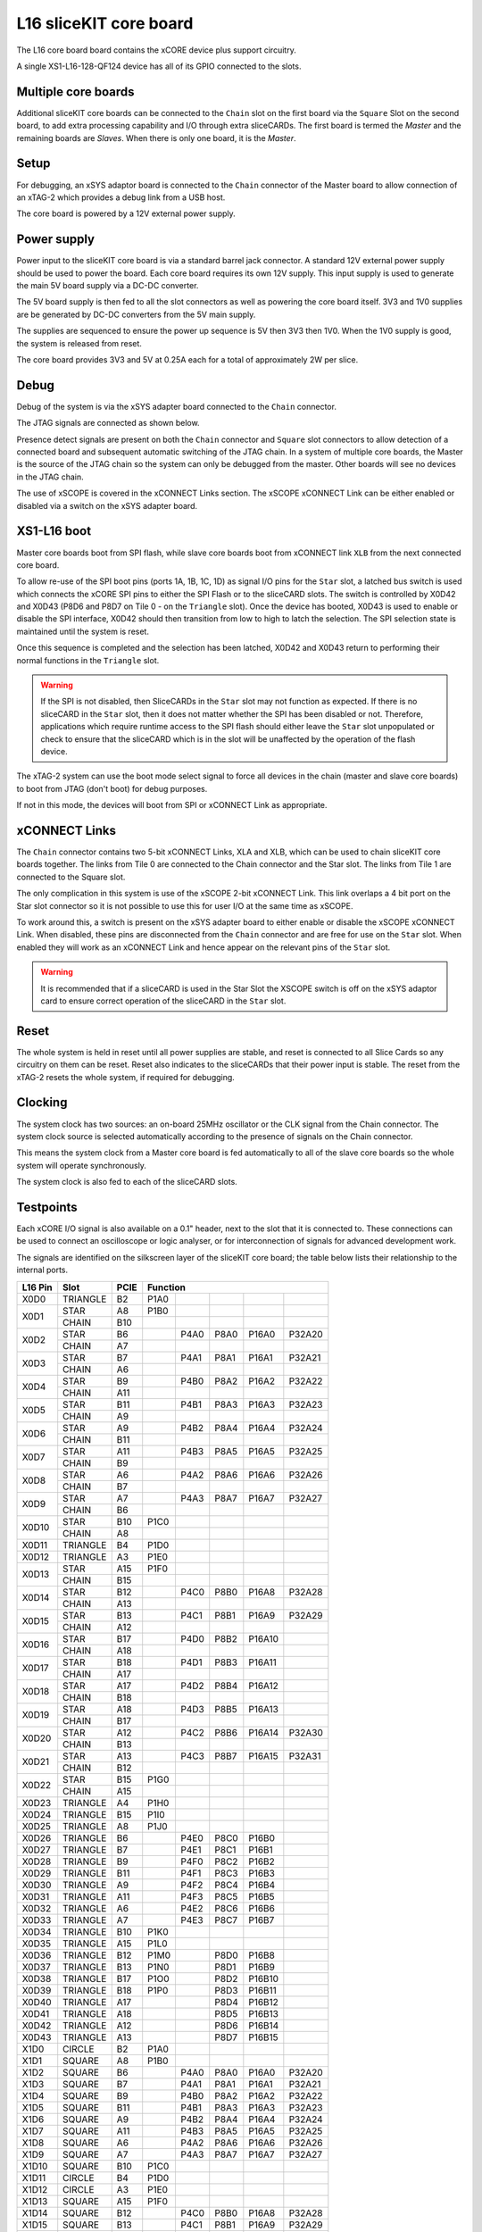 L16 sliceKIT core board
========================

The L16 core board board contains the xCORE device plus support circuitry.

A single XS1-L16-128-QF124 device has all of its GPIO connected to the slots. 

.. image:: images/l2_core_board.*

Multiple core boards
--------------------

Additional sliceKIT core boards can be connected to the  ``Chain`` slot on the first board via the ``Square`` Slot on the second board, to add extra processing capability and I/O through extra sliceCARDs. The first board is termed the *Master* and the remaining boards are *Slaves*. When there is only one board, it is the *Master*.

Setup
-----

For debugging, an xSYS adaptor board is connected to the ``Chain`` connector of the Master board to allow connection of an xTAG-2 which provides a debug link from a USB host.

The core board is powered by a 12V external power supply.

Power supply
------------

Power input to the sliceKIT core board is via a standard barrel jack connector. A standard 12V external power supply should be used to power the board. Each core board requires its own 12V supply. This input supply is used to generate the main 5V board supply via a DC-DC converter.

The 5V board supply is then fed to all the slot connectors as well as powering the core board itself. 3V3 and 1V0 supplies are be generated by DC-DC converters from the 5V main supply. 

The supplies are sequenced to ensure the power up sequence is 5V then 3V3 then 1V0. When the 1V0 supply is good, the system is released from reset.

The core board provides 3V3 and 5V at 0.25A each for a total of approximately 2W per slice.

Debug
------

Debug of the system is via the xSYS adapter board connected to the ``Chain`` connector.

The JTAG signals are connected as shown below.

.. image:: images/jtagchain.*

Presence detect signals are present on both the ``Chain`` connector and ``Square`` slot connectors to allow detection of a connected board and subsequent automatic switching of the JTAG chain.  In a system of multiple core boards, the Master is the source of the JTAG chain so the system can only be debugged from the master. Other boards will see no devices in the JTAG chain.

The use of xSCOPE is covered in the xCONNECT Links section. The xSCOPE xCONNECT Link can be either enabled or disabled via a switch on the xSYS adapter board.

XS1-L16 boot
------------

Master core boards boot from SPI flash, while slave core boards boot from xCONNECT link ``XLB`` from the next connected core board. 

To allow re-use of the SPI boot pins (ports 1A, 1B, 1C, 1D) as signal I/O pins for the ``Star`` slot, a latched bus switch is used which connects the xCORE SPI pins to either the SPI Flash or to the sliceCARD slots. The switch is controlled by X0D42 and X0D43 (P8D6 and P8D7 on Tile 0 - on the ``Triangle`` slot). Once the device has booted, X0D43 is used to enable or disable the SPI interface, X0D42 should then transition from low to high to latch the selection. The SPI selection state is maintained until the system is reset. 

.. image:: images/spiselectflow.*

Once this sequence is completed and the selection has been latched, X0D42 and X0D43 return to performing their normal functions in the ``Triangle`` slot.

.. warning:: If the SPI is not disabled, then SliceCARDs in the ``Star`` slot may not function as expected. If there is no sliceCARD in the ``Star`` slot, then it does not matter whether the SPI has been disabled or not. Therefore, applications which require runtime access to the SPI flash should either leave the ``Star`` slot unpopulated or check to ensure that the sliceCARD which is in the slot will be unaffected by the operation of the flash device.

The xTAG-2 system can use the boot mode select signal to force all devices in the chain (master and slave core boards) to boot from JTAG (don't boot) for debug purposes. 

If not in this mode, the devices will boot from SPI or xCONNECT Link as appropriate.

xCONNECT Links
--------------

The ``Chain`` connector contains two 5-bit xCONNECT Links, XLA and XLB, which can be used to chain sliceKIT core boards together. The links from Tile 0 are connected to the Chain connector and the Star slot.  The links from Tile 1 are connected to the Square slot. 

The only complication in this system is use of the xSCOPE 2-bit xCONNECT Link. This link overlaps a 4 bit port on the Star slot connector so it is not possible to use this for user I/O at the same time as xSCOPE. 

To work around this, a switch is present on the xSYS adapter board to either enable or disable the xSCOPE xCONNECT Link. 
When disabled, these pins are disconnected from the ``Chain`` connector and are free for use on the ``Star`` slot. When enabled they will work as an xCONNECT Link and hence appear on the relevant pins of the ``Star`` slot. 

.. image:: images/xsys_detail.*

.. warning:: It is recommended that if a sliceCARD is used in the Star Slot the XSCOPE switch is off on the xSYS adaptor card to ensure correct operation of the sliceCARD in the ``Star`` slot.


Reset
-----

The whole system is held in reset until all power supplies are stable, and reset is connected to all Slice Cards so any circuitry on them can be reset. 
Reset also indicates to the sliceCARDs that their power input is stable. The reset from the xTAG-2 resets the whole system, if required for debugging.

Clocking
--------

The system clock has two sources: an on-board 25MHz oscillator or the CLK signal from the Chain connector. The system clock source is selected automatically according to the presence of signals on the Chain connector. 

This means the system clock from a Master core board is fed automatically to all of the slave core boards so the whole system will operate synchronously.

The system clock is also fed to each of the sliceCARD slots.

.. _sec_IO_crossref:

Testpoints
----------

Each xCORE I/O signal is also available on a 0.1" header, next to the slot that it is connected to. 
These connections can be used to connect an oscilloscope or logic analyser, or for interconnection of signals for advanced development work.

The signals are identified on the silkscreen layer of the sliceKIT core board; the table below lists their relationship to the internal ports.

+--------+-------------+--------+--------------------------------------------+
|L16 Pin | Slot        | PCIE   | Function                                   |
+========+=============+========+========+========+========+========+========+
|X0D0    | TRIANGLE    | B2     | P1A0   |        |        |        |        |
+--------+-------------+--------+--------+--------+--------+--------+--------+
|X0D1    | STAR        | A8     | P1B0   |        |        |        |        |
+        +-------------+--------+--------+--------+--------+--------+--------+
|        | CHAIN       | B10    |        |        |        |        |        |
+--------+-------------+--------+--------+--------+--------+--------+--------+
|X0D2    | STAR        | B6     |        | P4A0   | P8A0   | P16A0  | P32A20 |
+        +-------------+--------+--------+--------+--------+--------+--------+
|        | CHAIN       | A7     |        |        |        |        |        |
+--------+-------------+--------+--------+--------+--------+--------+--------+
|X0D3    | STAR        | B7     |        | P4A1   | P8A1   | P16A1  | P32A21 |
+        +-------------+--------+--------+--------+--------+--------+--------+
|        | CHAIN       | A6     |        |        |        |        |        |
+--------+-------------+--------+--------+--------+--------+--------+--------+
|X0D4    | STAR        | B9     |        | P4B0   | P8A2   | P16A2  | P32A22 |
+        +-------------+--------+--------+--------+--------+--------+--------+
|        | CHAIN       | A11    |        |        |        |        |        |
+--------+-------------+--------+--------+--------+--------+--------+--------+
|X0D5    | STAR        | B11    |        | P4B1   | P8A3   | P16A3  | P32A23 |
+        +-------------+--------+--------+--------+--------+--------+--------+
|        | CHAIN       | A9     |        |        |        |        |        |
+--------+-------------+--------+--------+--------+--------+--------+--------+
|X0D6    | STAR        | A9     |        | P4B2   | P8A4   | P16A4  | P32A24 |
+        +-------------+--------+--------+--------+--------+--------+--------+
|        | CHAIN       | B11    |        |        |        |        |        |
+--------+-------------+--------+--------+--------+--------+--------+--------+ 	  
|X0D7    | STAR        | A11    |        | P4B3   | P8A5   | P16A5  | P32A25 |
+        +-------------+--------+--------+--------+--------+--------+--------+
|        | CHAIN       | B9     |        |        |        |        |        |
+--------+-------------+--------+--------+--------+--------+--------+--------+		  
|X0D8    | STAR        | A6     |        | P4A2   | P8A6   | P16A6  | P32A26 |
+        +-------------+--------+--------+--------+--------+--------+--------+
|        | CHAIN       | B7     |        |        |        |        |        |
+--------+-------------+--------+--------+--------+--------+--------+--------+		  
|X0D9    | STAR        | A7     |        | P4A3   | P8A7   | P16A7  | P32A27 |
+        +-------------+--------+--------+--------+--------+--------+--------+
|        | CHAIN       | B6     |        |        |        |        |        |
+--------+-------------+--------+--------+--------+--------+--------+--------+		  
|X0D10   | STAR        | B10    | P1C0   |        |        |        |        |
+        +-------------+--------+--------+--------+--------+--------+--------+
|        | CHAIN       | A8     |        |        |        |        |        |
+--------+-------------+--------+--------+--------+--------+--------+--------+		  
|X0D11   | TRIANGLE    | B4     | P1D0   |        |        |        |        |
+--------+-------------+--------+--------+--------+--------+--------+--------+ 
|X0D12   | TRIANGLE    | A3     | P1E0   |        |        |        |        |
+--------+-------------+--------+--------+--------+--------+--------+--------+ 
|X0D13   | STAR        | A15    | P1F0   |        |        |        |        |
+        +-------------+--------+--------+--------+--------+--------+--------+
|        | CHAIN       | B15    |        |        |        |        |        |
+--------+-------------+--------+--------+--------+--------+--------+--------+		  
|X0D14   | STAR        | B12    |        | P4C0   | P8B0   | P16A8  | P32A28 |
+        +-------------+--------+--------+--------+--------+--------+--------+
|        | CHAIN       | A13    |        |        |        |        |        |
+--------+-------------+--------+--------+--------+--------+--------+--------+		  
|X0D15   | STAR        | B13    |        | P4C1   | P8B1   | P16A9  | P32A29 |
+        +-------------+--------+--------+--------+--------+--------+--------+
|        | CHAIN       | A12    |        |        |        |        |        |
+--------+-------------+--------+--------+--------+--------+--------+--------+		  
|X0D16   | STAR        | B17    |        | P4D0   | P8B2   | P16A10 |        |
+        +-------------+--------+--------+--------+--------+--------+--------+
|        | CHAIN       | A18    |        |        |        |        |        |
+--------+-------------+--------+--------+--------+--------+--------+--------+		  
|X0D17   | STAR        | B18    |        | P4D1   | P8B3   | P16A11 |        |
+        +-------------+--------+--------+--------+--------+--------+--------+
|        | CHAIN       | A17    |        |        |        |        |        |
+--------+-------------+--------+--------+--------+--------+--------+--------+		  
|X0D18   | STAR        | A17    |        | P4D2   | P8B4   | P16A12 |        |
+        +-------------+--------+--------+--------+--------+--------+--------+
|        | CHAIN       | B18    |        |        |        |        |        |
+--------+-------------+--------+--------+--------+--------+--------+--------+		  
|X0D19   | STAR        | A18    |        | P4D3   | P8B5   | P16A13 |        |
+        +-------------+--------+--------+--------+--------+--------+--------+
|        | CHAIN       | B17    |        |        |        |        |        |
+--------+-------------+--------+--------+--------+--------+--------+--------+		  
|X0D20   | STAR        | A12    |        | P4C2   | P8B6   | P16A14 | P32A30 |
+        +-------------+--------+--------+--------+--------+--------+--------+
|        | CHAIN       | B13    |        |        |        |        |        |
+--------+-------------+--------+--------+--------+--------+--------+--------+		  
|X0D21   | STAR        | A13    |        | P4C3   | P8B7   | P16A15 | P32A31 |
+        +-------------+--------+--------+--------+--------+--------+--------+
|        | CHAIN       | B12    |        |        |        |        |        |
+--------+-------------+--------+--------+--------+--------+--------+--------+		  
|X0D22   | STAR        | B15    | P1G0   |        |        |        |        |
+        +-------------+--------+--------+--------+--------+--------+--------+
|        | CHAIN       | A15    |        |        |        |        |        |
+--------+-------------+--------+--------+--------+--------+--------+--------+		  
|X0D23   | TRIANGLE    | A4     | P1H0   |        |        |        |        |
+--------+-------------+--------+--------+--------+--------+--------+--------+
|X0D24   | TRIANGLE    | B15    | P1I0   |        |        |        |        |
+--------+-------------+--------+--------+--------+--------+--------+--------+
|X0D25   | TRIANGLE    | A8     | P1J0   |        |        |        |        |
+--------+-------------+--------+--------+--------+--------+--------+--------+
|X0D26   | TRIANGLE    | B6     |        | P4E0   | P8C0   | P16B0  |        |
+--------+-------------+--------+--------+--------+--------+--------+--------+
|X0D27   | TRIANGLE    | B7     |        | P4E1   | P8C1   | P16B1  |        |
+--------+-------------+--------+--------+--------+--------+--------+--------+
|X0D28   | TRIANGLE    | B9     |        | P4F0   | P8C2   | P16B2  |        |
+--------+-------------+--------+--------+--------+--------+--------+--------+
|X0D29   | TRIANGLE    | B11    |        | P4F1   | P8C3   | P16B3  |        |
+--------+-------------+--------+--------+--------+--------+--------+--------+
|X0D30   | TRIANGLE    | A9     |        | P4F2   | P8C4   | P16B4  |        |
+--------+-------------+--------+--------+--------+--------+--------+--------+
|X0D31   | TRIANGLE    | A11    |        | P4F3   | P8C5   | P16B5  |        |
+--------+-------------+--------+--------+--------+--------+--------+--------+
|X0D32   | TRIANGLE    | A6     |        | P4E2   | P8C6   | P16B6  |        |
+--------+-------------+--------+--------+--------+--------+--------+--------+
|X0D33   | TRIANGLE    | A7     |        | P4E3   | P8C7   | P16B7  |        |
+--------+-------------+--------+--------+--------+--------+--------+--------+
|X0D34   | TRIANGLE    | B10    | P1K0   |        |        |        |        |
+--------+-------------+--------+--------+--------+--------+--------+--------+
|X0D35   | TRIANGLE    | A15    | P1L0   |        |        |        |        |
+--------+-------------+--------+--------+--------+--------+--------+--------+
|X0D36   | TRIANGLE    | B12    | P1M0   |        | P8D0   | P16B8  |        |
+--------+-------------+--------+--------+--------+--------+--------+--------+
|X0D37   | TRIANGLE    | B13    | P1N0   |        | P8D1   | P16B9  |        |
+--------+-------------+--------+--------+--------+--------+--------+--------+
|X0D38   | TRIANGLE    | B17    | P1O0   |        | P8D2   | P16B10 |        |
+--------+-------------+--------+--------+--------+--------+--------+--------+
|X0D39   | TRIANGLE    | B18    | P1P0   |        | P8D3   | P16B11 |        |
+--------+-------------+--------+--------+--------+--------+--------+--------+
|X0D40   | TRIANGLE    | A17    |        |        | P8D4   | P16B12 |        |
+--------+-------------+--------+--------+--------+--------+--------+--------+
|X0D41   | TRIANGLE    | A18    |        |        | P8D5   | P16B13 |        |
+--------+-------------+--------+--------+--------+--------+--------+--------+
|X0D42   | TRIANGLE    | A12    |        |        | P8D6   | P16B14 |        |
+--------+-------------+--------+--------+--------+--------+--------+--------+
|X0D43   | TRIANGLE    | A13    |        |        | P8D7   | P16B15 |        |
+--------+-------------+--------+--------+--------+--------+--------+--------+
|X1D0    | CIRCLE      | B2     | P1A0   |        |        |        |        |
+--------+-------------+--------+--------+--------+--------+--------+--------+
|X1D1    | SQUARE      | A8     | P1B0   |        |        |        |        |
+--------+-------------+--------+--------+--------+--------+--------+--------+
|X1D2    | SQUARE      | B6     |        | P4A0   | P8A0   | P16A0  | P32A20 |
+--------+-------------+--------+--------+--------+--------+--------+--------+
|X1D3    | SQUARE      | B7     |        | P4A1   | P8A1   | P16A1  | P32A21 |
+--------+-------------+--------+--------+--------+--------+--------+--------+
|X1D4    | SQUARE      | B9     |        | P4B0   | P8A2   | P16A2  | P32A22 |
+--------+-------------+--------+--------+--------+--------+--------+--------+
|X1D5    | SQUARE      | B11    |        | P4B1   | P8A3   | P16A3  | P32A23 |
+--------+-------------+--------+--------+--------+--------+--------+--------+
|X1D6    | SQUARE      | A9     |        | P4B2   | P8A4   | P16A4  | P32A24 |
+--------+-------------+--------+--------+--------+--------+--------+--------+
|X1D7    | SQUARE      | A11    |        | P4B3   | P8A5   | P16A5  | P32A25 |
+--------+-------------+--------+--------+--------+--------+--------+--------+
|X1D8    | SQUARE      | A6     |        | P4A2   | P8A6   | P16A6  | P32A26 |
+--------+-------------+--------+--------+--------+--------+--------+--------+
|X1D9    | SQUARE      | A7     |        | P4A3   | P8A7   | P16A7  | P32A27 |
+--------+-------------+--------+--------+--------+--------+--------+--------+
|X1D10   | SQUARE      | B10    | P1C0   |        |        |        |        |
+--------+-------------+--------+--------+--------+--------+--------+--------+
|X1D11   | CIRCLE      | B4     | P1D0   |        |        |        |        |
+--------+-------------+--------+--------+--------+--------+--------+--------+
|X1D12   | CIRCLE      | A3     | P1E0   |        |        |        |        |
+--------+-------------+--------+--------+--------+--------+--------+--------+
|X1D13   | SQUARE      | A15    | P1F0   |        |        |        |        |
+--------+-------------+--------+--------+--------+--------+--------+--------+
|X1D14   | SQUARE      | B12    |        | P4C0   | P8B0   | P16A8  | P32A28 |
+--------+-------------+--------+--------+--------+--------+--------+--------+
|X1D15   | SQUARE      | B13    |        | P4C1   | P8B1   | P16A9  | P32A29 |
+--------+-------------+--------+--------+--------+--------+--------+--------+
|X1D16   | SQUARE      | B17    |        | P4D0   | P8B2   | P16A10 |        |
+--------+-------------+--------+--------+--------+--------+--------+--------+
|X1D17   | SQUARE      | B18    |        | P4D1   | P8B3   | P16A11 |        |
+--------+-------------+--------+--------+--------+--------+--------+--------+
|X1D18   | SQUARE      | A17    |        | P4D2   | P8B4   | P16A12 |        |
+--------+-------------+--------+--------+--------+--------+--------+--------+
|X1D19   | SQUARE      | A18    |        | P4D3   | P8B5   | P16A13 |        |
+--------+-------------+--------+--------+--------+--------+--------+--------+
|X1D20   | SQUARE      | A12    |        | P4C2   | P8B6   | P16A14 | P32A30 |
+--------+-------------+--------+--------+--------+--------+--------+--------+
|X1D21   | SQUARE      | A13    |        | P4C3   | P8B7   | P16A15 | P32A31 |
+--------+-------------+--------+--------+--------+--------+--------+--------+
|X1D22   | SQUARE      | B15    | P1G0   |        |        |        |        |
+--------+-------------+--------+--------+--------+--------+--------+--------+
|X1D23   | CIRCLE      | A4     | P1H0   |        |        |        |        |
+--------+-------------+--------+--------+--------+--------+--------+--------+
|X1D24   | CIRCLE      | B15    | P1I0   |        |        |        |        |
+--------+-------------+--------+--------+--------+--------+--------+--------+
|X1D25   | CIRCLE      | A8     | P1J0   |        |        |        |        |
+--------+-------------+--------+--------+--------+--------+--------+--------+
|X1D26   | CIRCLE      | B6     |        | P4E0   | P8C0   | P16B0  |        |
+--------+-------------+--------+--------+--------+--------+--------+--------+
|X1D27   | CIRCLE      | B7     |        | P4E1   | P8C1   | P16B1  |        |
+--------+-------------+--------+--------+--------+--------+--------+--------+
|X1D28   | CIRCLE      | B9     |        | P4F0   | P8C2   | P16B2  |        |
+--------+-------------+--------+--------+--------+--------+--------+--------+
|X1D29   | CIRCLE      | B11    |        | P4F1   | P8C3   | P16B3  |        |
+--------+-------------+--------+--------+--------+--------+--------+--------+
|X1D30   | CIRCLE      | A9     |        | P4F2   | P8C4   | P16B4  |        |
+--------+-------------+--------+--------+--------+--------+--------+--------+
|X1D31   | CIRCLE      | A11    |        | P4F3   | P8C5   | P16B5  |        |
+--------+-------------+--------+--------+--------+--------+--------+--------+
|X1D32   | CIRCLE      | A6     |        | P4E2   | P8C6   | P16B6  |        |
+--------+-------------+--------+--------+--------+--------+--------+--------+
|X1D33   | CIRCLE      | A7     |        | P4E3   | P8C7   | P16B7  |        |
+--------+-------------+--------+--------+--------+--------+--------+--------+
|X1D34   | CIRCLE      | B10    | P1K0   |        |        |        |        |
+--------+-------------+--------+--------+--------+--------+--------+--------+
|X1D35   | CIRCLE      | A15    | P1L0   |        |        |        |        |
+--------+-------------+--------+--------+--------+--------+--------+--------+
|X1D36   | CIRCLE      | B12    | P1M0   |        | P8D0   | P16B8  |        |
+--------+-------------+--------+--------+--------+--------+--------+--------+
|X1D37   | CIRCLE      | B13    | P1N0   |        | P8D1   | P16B9  |        |
+--------+-------------+--------+--------+--------+--------+--------+--------+
|X1D38   | CIRCLE      | B17    | P1O0   |        | P8D2   | P16B10 |        |
+--------+-------------+--------+--------+--------+--------+--------+--------+
|X1D39   | CIRCLE      | B18    | P1P0   |        | P8D3   | P16B11 |        |
+--------+-------------+--------+--------+--------+--------+--------+--------+

Slot pinouts
------------

The signal assignments for the connectors on the core board and sliceCARDs are shown in the table below.

STAR                                                                                                                                    
++++
+--------------+--------+--------------------------------------------+
| PCIE B (TOP) | SIGNAL | FUNCTION                                   |
+==============+========+========+========+========+========+========+
| B1           | NC     | NOT CONNECTED                              |
+--------------+--------+--------+--------+--------+--------+--------+
| B2           | NC     | NOT CONNECTED                              |
+--------------+--------+--------+--------+--------+--------+--------+
| B3           |*GND*   | POWER SUPPLY GROUND                        |
+--------------+--------+--------+--------+--------+--------+--------+
| B4           | NC     | NOT CONNECTED                              |
+--------------+--------+--------+--------+--------+--------+--------+
| B5           |*3V3*   | POWER SUPPLY 3.3V                          |
+--------------+--------+--------+--------+--------+--------+--------+
| B6           | X0D2   |        | P4A0   | P8A0   | P16A0  | P32A20 |
+--------------+--------+--------+--------+--------+--------+--------+
| B7           | X0D3   |        | P4A1   | P8A1   | P16A1  | P32A21 |
+--------------+--------+--------+--------+--------+--------+--------+
| B8           |*GND*   | POWER SUPPLY GROUND                        |
+--------------+--------+--------+--------+--------+--------+--------+
| B9           | X0D4   |        | P4B0   | P8A2   | P16A2  | P32A22 |
+--------------+--------+--------+--------+--------+--------+--------+
| B10          | X0D10  | P1C0   |        |        |        |        |
+--------------+--------+--------+--------+--------+--------+--------+
| B11          | X0D5   |        | P4B1   | P8A3   | P16A3  | P32A23 |
+--------------+--------+--------+--------+--------+--------+--------+
|**KEY**       |**KEY** |**MECHANICAL KEY**                          |
+--------------+--------+--------+--------+--------+--------+--------+
| B12          | X0D14  |        | P4C0   | P8B0   | P16A8  | P32A28 |
+--------------+--------+--------+--------+--------+--------+--------+
| B13          | X0D15  |        | P4C1   | P8B1   | P16A9  | P32A29 |
+--------------+--------+--------+--------+--------+--------+--------+
| B14          |*CLK*   | MAIN SYSTEM CLOCK                          |
+--------------+--------+--------+--------+--------+--------+--------+
| B15          | X0D22  | P1G0   |        |        |        |        |
+--------------+--------+--------+--------+--------+--------+--------+
| B16          |*GND*   | POWER SUPPLY GROUND                        |
+--------------+--------+--------+--------+--------+--------+--------+
| B17          | X0D16  |        | P4D0   | P8B2   | P16A10 |        |
+--------------+--------+--------+--------+--------+--------+--------+
| B18          | X0D17  |        | P4D1   | P8B3   | P16A11 |        |
+--------------+--------+--------+--------+--------+--------+--------+

+--------------+--------+--------------------------------------------+
| PCIE A (BOT) | SIGNAL | FUNCTION                                   |
+==============+========+========+========+========+========+========+
| A1           | NC     | NOT CONNECTED                              |
+--------------+--------+--------+--------+--------+--------+--------+
| A2           |*5V*    | POWER SUPPLY 5V                            |
+--------------+--------+--------+--------+--------+--------+--------+
| A3           | NC     | NOT CONNECTED                              |
+--------------+--------+--------+--------+--------+--------+--------+
| A4           | NC     | NOT CONNECTED                              |
+--------------+--------+--------+--------+--------+--------+--------+
| A5           |*GND*   | POWER SUPPLY GROUND                        |
+--------------+--------+--------+--------+--------+--------+--------+
| A6           | X0D8   |        | P4A2   | P8A6   | P16A6  | P32A26 |
+--------------+--------+--------+--------+--------+--------+--------+
| A7           | X0D9   |        | P4A3   | P8A7   | P16A7  | P32A27 |
+--------------+--------+--------+--------+--------+--------+--------+
| A8           | X0D1   | P1B0   |        |        |        |        |
+--------------+--------+--------+--------+--------+--------+--------+
| A9           | X0D6   |        | P4B2   | P8A4   | P16A4  | P32A24 |
+--------------+--------+--------+--------+--------+--------+--------+
| A10          |*GND*   | POWER SUPPLY GROUND                        |
+--------------+--------+--------+--------+--------+--------+--------+
| A11          | X0D7   |        | P4B3   | P8A5   | P16A5  | P32A25 |
+--------------+--------+--------+--------+--------+--------+--------+
|**KEY**       |**KEY** | **MECHANICAL KEY**                         |
+--------------+--------+--------+--------+--------+--------+--------+
| A12          | X0D20  |        | P4C2   | P8B6   | P16A14 | P32A30 |
+--------------+--------+--------+--------+--------+--------+--------+
| A13          | X0D21  |        | P4C3   | P8B7   | P16A15 | P32A31 |
+--------------+--------+--------+--------+--------+--------+--------+
| A14          |*GND*   | POWER SUPPLY GROUND                        |
+--------------+--------+--------+--------+--------+--------+--------+
| A15          | X0D13  | P1F0   |        |        |        |        |
+--------------+--------+--------+--------+--------+--------+--------+
| A16          |*RST_N* | SYSTEM RESET (ACTIVE LOW)                  |
+--------------+--------+--------+--------+--------+--------+--------+
| A17          | X0D18  |        | P4D2   | P8B4   | P16A12 |        |
+--------------+--------+--------+--------+--------+--------+--------+
| A18          | X0D19  |        | P4D3   | P8B5   | P16A13 |        |
+--------------+--------+--------+--------+--------+--------+--------+

SQUARE                                                                                                                                  
++++++
+--------------+--------+--------------------------------------------+
| PCIE B (TOP) | SIGNAL | FUNCTION                                   |
+==============+========+========+========+========+========+========+
| B1           |*DEBUG* | XSYS DEBUG SIGNAL                          |
+--------------+--------+--------+--------+--------+--------+--------+
| B2           |*TCK*   | XSYS TCK SIGNAL                            |
+--------------+--------+--------+--------+--------+--------+--------+
| B3           |*GND*   | POWER SUPPLY GROUND                        |
+--------------+--------+--------+--------+--------+--------+--------+
| B4           |*TDI*   | XSYS TDI SIGNAL                            |
+--------------+--------+--------+--------+--------+--------+--------+
| B5           |*3V3*   | POWER SUPPLY 3.3V                          |
+--------------+--------+--------+--------+--------+--------+--------+
| B6           | X1D2   |        | P4A0   | P8A0   | P16A0  | P32A20 |
+--------------+--------+--------+--------+--------+--------+--------+
| B7           | X1D3   |        | P4A1   | P8A1   | P16A1  | P32A21 |
+--------------+--------+--------+--------+--------+--------+--------+
| B8           |*GND*   | POWER SUPPLY GROUND                        |
+--------------+--------+--------+--------+--------+--------+--------+
| B9           | X1D4   |        | P4B0   | P8A2   | P16A2  | P32A22 |
+--------------+--------+--------+--------+--------+--------+--------+
| B10          | X1D10  | P1C0   |        |        |        |        |
+--------------+--------+--------+--------+--------+--------+--------+
| B11          | X1D5   |        | P4B1   | P8A3   | P16A3  | P32A23 |
+--------------+--------+--------+--------+--------+--------+--------+
|**KEY**       |**KEY** |**MECHANICAL KEY**                          |
+--------------+--------+--------+--------+--------+--------+--------+
| B12          | X1D14  |        | P4C0   | P8B0   | P16A8  | P32A28 |
+--------------+--------+--------+--------+--------+--------+--------+
| B13          | X1D15  |        | P4C1   | P8B1   | P16A9  | P32A29 |
+--------------+--------+--------+--------+--------+--------+--------+
| B14          |*CLK*   | MAIN SYSTEM CLOCK                          |
+--------------+--------+--------+--------+--------+--------+--------+
| B15          | X1D22  | P1G0   |        |        |        |        |
+--------------+--------+--------+--------+--------+--------+--------+
| B16          |*GND*   | POWER SUPPLY GROUND                        |
+--------------+--------+--------+--------+--------+--------+--------+
| B17          | X1D16  |        | P4D0   | P8B2   | P16A10 |        |
+--------------+--------+--------+--------+--------+--------+--------+
| B18          | X1D17  |        | P4D1   | P8B3   | P16A11 |        |
+--------------+--------+--------+--------+--------+--------+--------+

+--------------+--------+--------------------------------------------+
| PCIE A (BOT) | SIGNAL | FUNCTION                                   |
+==============+========+========+========+========+========+========+
| A1           |*MSEL*  | XYSY MSEL SIGNAL                           |
+--------------+--------+--------+--------+--------+--------+--------+
| A2           |*5V*    | POWER SUPPLY 5V                            |
+--------------+--------+--------+--------+--------+--------+--------+
| A3           |*TMS*   | XSYS TMS SIGNAL                            |
+--------------+--------+--------+--------+--------+--------+--------+
| A4           |*TDO*   | XSYS TDO SIGNAL                            |
+--------------+--------+--------+--------+--------+--------+--------+
| A5           |*PRSNT* | SYSTEM PRESENT SIGNAL (ACTIVE LOW)         |
+--------------+--------+--------+--------+--------+--------+--------+
| A6           | X1D8   |        | P4A2   | P8A6   | P16A6  | P32A26 |
+--------------+--------+--------+--------+--------+--------+--------+
| A7           | X1D9   |        | P4A3   | P8A7   | P16A7  | P32A27 |
+--------------+--------+--------+--------+--------+--------+--------+
| A8           | X1D1   | P1B0   |        |        |        |        |
+--------------+--------+--------+--------+--------+--------+--------+
| A9           | X1D6   |        | P4B2   | P8A4   | P16A4  | P32A24 |
+--------------+--------+--------+--------+--------+--------+--------+
| A10          |*GND*   | POWER SUPPLY GROUND                        |
+--------------+--------+--------+--------+--------+--------+--------+
| A11          | X1D7   |        | P4B3   | P8A5   | P16A5  | P32A25 |
+--------------+--------+--------+--------+--------+--------+--------+
|**KEY**       |**KEY** | **MECHANICAL KEY**                         |
+--------------+--------+--------+--------+--------+--------+--------+
| A12          | X1D20  |        | P4C2   | P8B6   | P16A14 | P32A30 |
+--------------+--------+--------+--------+--------+--------+--------+
| A13          | X1D21  |        | P4C3   | P8B7   | P16A15 | P32A31 |
+--------------+--------+--------+--------+--------+--------+--------+
| A14          |*GND*   | POWER SUPPLY GROUND                        |
+--------------+--------+--------+--------+--------+--------+--------+
| A15          | X1D13  | P1F0   |        |        |        |        |
+--------------+--------+--------+--------+--------+--------+--------+
| A16          |*RST_N* | SYSTEM RESET (ACTIVE LOW)                  |
+--------------+--------+--------+--------+--------+--------+--------+
| A17          | X1D18  |        | P4D2   | P8B4   | P16A12 |        |
+--------------+--------+--------+--------+--------+--------+--------+
| A18          | X1D19  |        | P4D3   | P8B5   | P16A13 |        |
+--------------+--------+--------+--------+--------+--------+--------+

TRIANGLE                                                                                                                                
++++++++
+--------------+--------+--------------------------------------------+
| PCIE B (TOP) | SIGNAL | FUNCTION                                   |
+==============+========+========+========+========+========+========+
| B1           | NC     | NOT CONNECTED                              |
+--------------+--------+--------+--------+--------+--------+--------+
| B2           | X0D0   | P1A0   |        |        |        |        |
+--------------+--------+--------+--------+--------+--------+--------+
| B3           |*GND*   | POWER SUPPLY GROUND                        |
+--------------+--------+--------+--------+--------+--------+--------+
| B4           | X0D11  | P1D0   |        |        |        |        |
+--------------+--------+--------+--------+--------+--------+--------+
| B5           |*3V3*   | POWER SUPPLY 3.3V                          |
+--------------+--------+--------+--------+--------+--------+--------+
| B6           | X0D26  |        | P4E0   | P8C0   | P16B0  |        |
+--------------+--------+--------+--------+--------+--------+--------+
| B7           | X0D27  |        | P4E1   | P8C1   | P16B1  |        |
+--------------+--------+--------+--------+--------+--------+--------+
| B8           |*GND*   | POWER SUPPLY GROUND                        |
+--------------+--------+--------+--------+--------+--------+--------+
| B9           | X0D28  |        | P4F0   | P8C2   | P16B2  |        |
+--------------+--------+--------+--------+--------+--------+--------+
| B10          | X0D34  | P1K0   |        |        |        |        |
+--------------+--------+--------+--------+--------+--------+--------+
| B11          | X0D29  |        | P4F1   | P8C3   | P16B3  |        |
+--------------+--------+--------+--------+--------+--------+--------+
|**KEY**       |**KEY** |**MECHANICAL KEY**                          |
+--------------+--------+--------+--------+--------+--------+--------+
| B12          | X0D36  | P1M0   |        | P8D0   | P16B8  |        |
+--------------+--------+--------+--------+--------+--------+--------+
| B13          | X0D37  | P1N0   |        | P8D1   | P16B9  |        |
+--------------+--------+--------+--------+--------+--------+--------+
| B14          |*CLK*   | MAIN SYSTEM CLOCK                          |
+--------------+--------+--------+--------+--------+--------+--------+
| B15          | X0D24  | P1I0   |        |        |        |        |
+--------------+--------+--------+--------+--------+--------+--------+
| B16          |*GND*   | POWER SUPPLY GROUND                        |
+--------------+--------+--------+--------+--------+--------+--------+
| B17          | X0D38  | P1O0   |        | P8D2   | P16B10 |        |
+--------------+--------+--------+--------+--------+--------+--------+
| B18          | X0D39  | P1P0   |        | P8D3   | P16B11 |        |
+--------------+--------+--------+--------+--------+--------+--------+

+--------------+--------+--------------------------------------------+
| PCIE A (BOT) | SIGNAL | FUNCTION                                   |
+==============+========+========+========+========+========+========+
| A1           | NC     | NOT CONNECTED                              |
+--------------+--------+--------+--------+--------+--------+--------+
| A2           |*5V*    | POWER SUPPLY 5V                            |
+--------------+--------+--------+--------+--------+--------+--------+
| A3           | X0D12  | P1E0   |        |        |        |        |
+--------------+--------+--------+--------+--------+--------+--------+
| A4           | X0D23  | P1H0   |        |        |        |        |
+--------------+--------+--------+--------+--------+--------+--------+
| A5           |*GND*   | POWER SUPPLY GROUND                        |
+--------------+--------+--------+--------+--------+--------+--------+
| A6           | X0D32  |        | P4E2   | P8C6   | P16B6  |        |
+--------------+--------+--------+--------+--------+--------+--------+
| A7           | X0D33  |        | P4E3   | P8C7   | P16B7  |        |
+--------------+--------+--------+--------+--------+--------+--------+
| A8           | X0D25  | P1J0   |        |        |        |        |
+--------------+--------+--------+--------+--------+--------+--------+
| A9           | X0D30  |        | P4F2   | P8C4   | P16B4  |        |
+--------------+--------+--------+--------+--------+--------+--------+
| A10          |*GND*   | POWER SUPPLY GROUND                        |
+--------------+--------+--------+--------+--------+--------+--------+
| A11          | X0D31  |        | P4F3   | P8C5   | P16B5  |        |
+--------------+--------+--------+--------+--------+--------+--------+
|**KEY**       |**KEY** | **MECHANICAL KEY**                         |
+--------------+--------+--------+--------+--------+--------+--------+
| A12          | X0D42  |        |        | P8D6   | P16B14 |        |
+--------------+--------+--------+--------+--------+--------+--------+
| A13          | X0D43  |        |        | P8D7   | P16B15 |        |
+--------------+--------+--------+--------+--------+--------+--------+
| A14          |*GND*   | POWER SUPPLY GROUND                        |
+--------------+--------+--------+--------+--------+--------+--------+
| A15          | X0D35  | P1L0   |        |        |        |        |
+--------------+--------+--------+--------+--------+--------+--------+
| A16          |*RST_N* | SYSTEM RESET (ACTIVE LOW)                  |
+--------------+--------+--------+--------+--------+--------+--------+
| A17          | X0D40  |        |        | P8D4   | P16B12 |        |
+--------------+--------+--------+--------+--------+--------+--------+
| A18          | X0D41  |        |        | P8D5   | P16B13 |        |
+--------------+--------+--------+--------+--------+--------+--------+


CIRCLE
++++++                                                                                                                                  
+--------------+--------+--------------------------------------------+
| PCIE B (TOP) | SIGNAL | FUNCTION                                   |
+==============+========+========+========+========+========+========+
| B1           | NC     | NOT CONNECTED                              |
+--------------+--------+--------+--------+--------+--------+--------+
| B2           | X1D0   | P1A0   |        |        |        |        |
+--------------+--------+--------+--------+--------+--------+--------+
| B3           |*GND*   | POWER SUPPLY GROUND                        |
+--------------+--------+--------+--------+--------+--------+--------+
| B4           | X1D11  | P1D0   |        |        |        |        |
+--------------+--------+--------+--------+--------+--------+--------+
| B5           |*3V3*   | POWER SUPPLY 3.3V                          |
+--------------+--------+--------+--------+--------+--------+--------+
| B6           | X1D26  |        | P4E0   | P8C0   | P16B0  |        |
+--------------+--------+--------+--------+--------+--------+--------+
| B7           | X1D27  |        | P4E1   | P8C1   | P16B1  |        |
+--------------+--------+--------+--------+--------+--------+--------+
| B8           |*GND*   | POWER SUPPLY GROUND                        |
+--------------+--------+--------+--------+--------+--------+--------+
| B9           | X1D28  |        | P4F0   | P8C2   | P16B2  |        |
+--------------+--------+--------+--------+--------+--------+--------+
| B10          | X1D34  | P1K0   |        |        |        |        |
+--------------+--------+--------+--------+--------+--------+--------+
| B11          | X1D29  |        | P4F1   | P8C3   | P16B3  |        |
+--------------+--------+--------+--------+--------+--------+--------+
|**KEY**       |**KEY** |**MECHANICAL KEY**                          |
+--------------+--------+--------+--------+--------+--------+--------+
| B12          | X1D36  | P1M0   |        | P8D0   | P16B8  |        |
+--------------+--------+--------+--------+--------+--------+--------+
| B13          | X1D37  | P1N0   |        | P8D1   | P16B9  |        |
+--------------+--------+--------+--------+--------+--------+--------+
| B14          |*CLK*   | MAIN SYSTEM CLOCK                          |
+--------------+--------+--------+--------+--------+--------+--------+
| B15          | X1D24  | P1I0   |        |        |        |        |
+--------------+--------+--------+--------+--------+--------+--------+
| B16          |*GND*   | POWER SUPPLY GROUND                        |
+--------------+--------+--------+--------+--------+--------+--------+
| B17          | X1D38  | P1O0   |        | P8D2   | P16B10 |        |
+--------------+--------+--------+--------+--------+--------+--------+
| B18          | X1D39  | P1P0   |        | P8D3   | P16B11 |        |
+--------------+--------+--------+--------+--------+--------+--------+

+--------------+--------+--------------------------------------------+
| PCIE A (BOT) | SIGNAL | FUNCTION                                   |
+==============+========+========+========+========+========+========+
| A1           | NC     | NOT CONNECTED                              |
+--------------+--------+--------+--------+--------+--------+--------+
| A2           |*5V*    | POWER SUPPLY 5V                            |
+--------------+--------+--------+--------+--------+--------+--------+
| A3           | X1D12  | P1E0   |        |        |        |        |
+--------------+--------+--------+--------+--------+--------+--------+
| A4           | X1D23  | P1H0   |        |        |        |        |
+--------------+--------+--------+--------+--------+--------+--------+
| A5           |*GND*   | POWER SUPPLY GROUND                        |
+--------------+--------+--------+--------+--------+--------+--------+
| A6           | X1D32  |        | P4E2   | P8C6   | P16B6  |        |
+--------------+--------+--------+--------+--------+--------+--------+
| A7           | X1D33  |        | P4E3   | P8C7   | P16B7  |        |
+--------------+--------+--------+--------+--------+--------+--------+
| A8           | X1D25  | P1J0   |        |        |        |        |
+--------------+--------+--------+--------+--------+--------+--------+
| A9           | X1D30  |        | P4F2   | P8C4   | P16B4  |        |
+--------------+--------+--------+--------+--------+--------+--------+
| A10          |*GND*   | POWER SUPPLY GROUND                        |
+--------------+--------+--------+--------+--------+--------+--------+
| A11          | X1D31  |        | P4F3   | P8C5   | P16B5  |        |
+--------------+--------+--------+--------+--------+--------+--------+
|**KEY**       |**KEY** | **MECHANICAL KEY**                         |
+--------------+--------+--------+--------+--------+--------+--------+
| A12          | NC     | NOT CONNECTED                              |
+--------------+--------+--------+--------+--------+--------+--------+
| A13          | NC     | NOT CONNECTED                              |
+--------------+--------+--------+--------+--------+--------+--------+
| A14          |*GND*   | POWER SUPPLY GROUND                        |
+--------------+--------+--------+--------+--------+--------+--------+
| A15          | X1D35  | P1L0   |        |        |        |        |
+--------------+--------+--------+--------+--------+--------+--------+
| A16          |*RST_N* | SYSTEM RESET (ACTIVE LOW)                  |
+--------------+--------+--------+--------+--------+--------+--------+
| A17          | NC     | NOT CONNECTED                              |
+--------------+--------+--------+--------+--------+--------+--------+
| A18          | NC     | NOT CONNECTED                              |
+--------------+--------+--------+--------+--------+--------+--------+

CHAIN                                                                                                                                   
+++++
+--------------+--------+--------------------------------------------+
| PCIE B (TOP) | SIGNAL | FUNCTION                                   |
+==============+========+========+========+========+========+========+
| B1           | DEBUG  | XSYS DEBUG SINGAL                          |
+--------------+--------+--------+--------+--------+--------+--------+
| B2           | TCK    | XSYS TCK SIGNAL                            |
+--------------+--------+--------+--------+--------+--------+--------+
| B3           |*GND*   | POWER SUPPLY GROUND                        |
+--------------+--------+--------+--------+--------+--------+--------+
| B4           | TDO    | XSYS TDO SIGNAL                            |
+--------------+--------+--------+--------+--------+--------+--------+
| B5           | PRSNT  | CHAIN PRESENT SIGNAL                       |
+--------------+--------+--------+--------+--------+--------+--------+
| B6           | X0D9   | XLA4o  |        | XLA5b  |        |        |
+--------------+--------+--------+--------+--------+--------+--------+
| B7           | X0D8   | XLA2i  |        | XLA5b  |        |        |
+--------------+--------+--------+--------+--------+--------+--------+
| B8           |*GND*   | POWER SUPPLY GROUND                        |
+--------------+--------+--------+--------+--------+--------+--------+
| B9           | X0D7   | XLA1i  | XLA2b  | XLA5b  |        |        |
+--------------+--------+--------+--------+--------+--------+--------+
| B10          | X0D1   | XLA4o  |        | XLA5b  |        |        |
+--------------+--------+--------+--------+--------+--------+--------+
| B11          | X0D6   | XLA0i  | XLA2b  | XLA5b  |        |        |
+--------------+--------+--------+--------+--------+--------+--------+
|**KEY**       |**KEY** |**MECHANICAL KEY**                          |
+--------------+--------+--------+--------+--------+--------+--------+
| B12          | X0D21  | XLB0i  | XLB2b  | XLB5b  |        |        |
+--------------+--------+--------+--------+--------+--------+--------+
| B13          | X0D20  | XLB2i  |        | XLB5b  |        |        |
+--------------+--------+--------+--------+--------+--------+--------+
| B14          |*CLK*   | MAIN SYSTEM CLOCK                          |
+--------------+--------+--------+--------+--------+--------+--------+
| B15          | X0D13  | XLB4o  |        | XLB5b  |        |        |
+--------------+--------+--------+--------+--------+--------+--------+
| B16          |*GND*   | POWER SUPPLY GROUND                        |
+--------------+--------+--------+--------+--------+--------+--------+
| B17          | X0D19  | XLB1i  | XLB2b  | XLB5b  |        |        |
+--------------+--------+--------+--------+--------+--------+--------+
| B18          | X0D18  | XLB0i  | XLB2b  | XLB5b  |        |        |
+--------------+--------+--------+--------+--------+--------+--------+

+--------------+--------+--------------------------------------------+
| PCIE A (BOT) | SIGNAL | FUNCTION                                   |
+==============+========+========+========+========+========+========+
| A1           | MSEL   | XSYS MSEL SIGNAL                           |
+--------------+--------+--------+--------+--------+--------+--------+
| A2           | NC     | NOT CONNECTED                              |
+--------------+--------+--------+--------+--------+--------+--------+
| A3           | TMS    | XSYS TMS SIGNAL                            |
+--------------+--------+--------+--------+--------+--------+--------+
| A4           | TDI    | XSYS TDI SIGNAL                            |
+--------------+--------+--------+--------+--------+--------+--------+
| A5           |*GND*   | POWER SUPPLY GROUND                        |
+--------------+--------+--------+--------+--------+--------+--------+
| A6           | X0D3   | XLA2o  |        | XLA5b  |        |        |
+--------------+--------+--------+--------+--------+--------+--------+
| A7           | X0D2   | XLA3o  |        | XLA5b  |        |        |
+--------------+--------+--------+--------+--------+--------+--------+
| A8           | X0D10  | XLA4i  |        | XLA5b  |        |        |
+--------------+--------+--------+--------+--------+--------+--------+
| A9           | X0D5   | XLA0o  | XLA2b  | XLA5b  |        |        |
+--------------+--------+--------+--------+--------+--------+--------+
| A10          |*GND*   | POWER SUPPLY GROUND                        |
+--------------+--------+--------+--------+--------+--------+--------+
| A11          | X0D4   | XLA1o  | XLA2b  | XLA5b  |        |        |
+--------------+--------+--------+--------+--------+--------+--------+
|**KEY**       |**KEY** | **MECHANICAL KEY**                         |
+--------------+--------+--------+--------+--------+--------+--------+
| A12          | X0D15  | XLB2o  |        | XLB5b  |        |        |
+--------------+--------+--------+--------+--------+--------+--------+
| A13          | X0D14  | XLB3o  |        | XLB5b  |        |        |
+--------------+--------+--------+--------+--------+--------+--------+
| A14          |*GND*   | POWER SUPPLY GROUND                        |
+--------------+--------+--------+--------+--------+--------+--------+
| A15          | X0D22  | XLB4i  |        | XLB5b  |        |        |
+--------------+--------+--------+--------+--------+--------+--------+
| A16          |*RST_N* | SYSTEM RESET (ACTIVE LOW)                  |
+--------------+--------+--------+--------+--------+--------+--------+
| A17          | X0D17  | XLB0o  | XLB2b  | XLB5b  |        |        |
+--------------+--------+--------+--------+--------+--------+--------+
| A18          | X0D16  | XLB1o  | XLB2b  | XLB5b  |        |        |
+--------------+--------+--------+--------+--------+--------+--------+

System services slot signals
++++++++++++++++++++++++++++

On all slots, TDO is always out of the sliceKIT core board, TDI is always in to the core board.


MSEL, TCK, TMS, RST_N are all inputs to the core board from the ``Chain`` connector and outputs from the core board on the ``Square`` slot.

DEBUG is bidirectional.

PRSNT is used on the ``Chain`` connector to detect it is plugged into the ``Square`` slot of another core board. This signal is used to switch JTAG and CLK sources.
Similarly, PRSNT_N is used on the ``Star`` slot to detect another core board is connected. This signal is used to switch the JTAG chain signals.
 
CLK and RST_N are inputs to the core board from the ``Chain`` connector and output from all slots.


